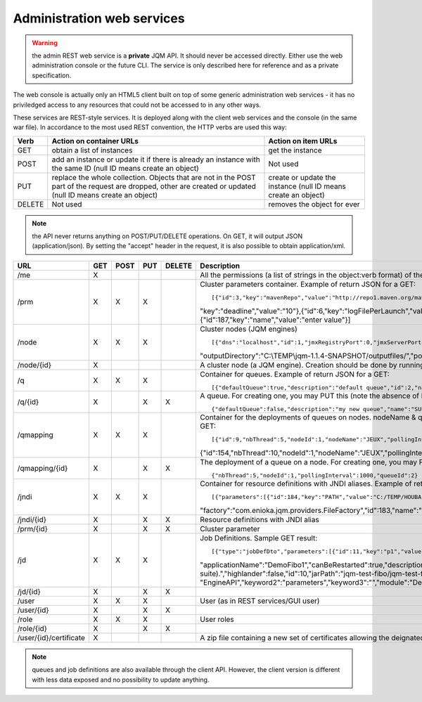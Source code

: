 Administration web services
###########################

.. warning:: the admin REST web service is a **private** JQM API. It should never be accessed directly. Either use the web administration console or the future 
	CLI. The service is only described here for reference and as a private specification.

The web console is actually only an HTML5 client built on top of some generic administration web services - it has no priviledged access
to any resources that could not be accessed to in any other ways.

These services are REST-style services. It is deployed along with the client web services and the console (in the same war file).
In accordance to the most used REST convention, the HTTP verbs are used this way:

+---------+-------------------------------------------------------------------------------------------+----------------------------------------------------------------+
| Verb    | Action on container URLs                                                                  | Action on item URLs                                            |
+=========+===========================================================================================+================================================================+
| GET     | obtain a list of instances                                                                | get the instance                                               |
+---------+-------------------------------------------------------------------------------------------+----------------------------------------------------------------+
| POST    | add an instance or update it if there is already an instance with                         | Not used                                                       |
|         | the same ID (null ID means create an object)                                              |                                                                |
+---------+-------------------------------------------------------------------------------------------+----------------------------------------------------------------+
| PUT     | replace the whole collection. Objects that are not in the POST part                       | create or update the instance (null ID means create an object) |
|         | of the request are dropped, other are created or updated (null ID means create an object) |                                                                |
+---------+-------------------------------------------------------------------------------------------+----------------------------------------------------------------+
| DELETE  | Not used                                                                                  | removes the object for ever                                    |
+---------+-------------------------------------------------------------------------------------------+----------------------------------------------------------------+

.. note:: the API never returns anything on POST/PUT/DELETE operations. On GET, it will output JSON (application/json). By setting the "accept" header in the request, it is 
	also possible to obtain application/xml.

+------------------------+-----+------+-----+--------+------------------------------------------------------------------------------------------------------------------------------------------------------+
| URL                    | GET | POST | PUT | DELETE | Description                                                                                                                                          |
+========================+=====+======+=====+========+======================================================================================================================================================+
| /me                    | X   |      |     |        | All the permissions (a list of strings in the object:verb format) of the currently authenticated user (404 if not authenticated)                     |
+------------------------+-----+------+-----+--------+------------------------------------------------------------------------------------------------------------------------------------------------------+
| /prm                   | X   | X    | X   |        | Cluster parameters container. Example of return JSON for a GET::                                                                                     |
|                        |     |      |     |        |                                                                                                                                                      |
|                        |     |      |     |        | [{"id":3,"key":"mavenRepo","value":"http://repo1.maven.org/maven2/"},{"id":4,"key":"defaultConnection","value":"jdbc/jqm"},{"id":5,                  |
|                        |     |      |     |        | "key":"deadline","value":"10"},{"id":6,"key":"logFilePerLaunch","value":"true"},{"id":7,"key":"internalPollingPeriodMs","value":"10000"},            |
|                        |     |      |     |        | {"id":187,"key":"name","value":"enter value"}]                                                                                                       |
+------------------------+-----+------+-----+--------+------------------------------------------------------------------------------------------------------------------------------------------------------+
| /node                  | X   | X    | X   |        | Cluster nodes (JQM engines)   ::                                                                                                                     |
|                        |     |      |     |        |                                                                                                                                                      |
|                        |     |      |     |        | [{"dns":"localhost","id":1,"jmxRegistryPort":0,"jmxServerPort":0,"jobRepoDirectory":"C:\\TEMP\\jqm-1.1.4-SNAPSHOT/jobs/","name":"JEUX",              |
|                        |     |      |     |        | "outputDirectory":"C:\\TEMP\\jqm-1.1.4-SNAPSHOT/outputfiles/","port":63821,"rootLogLevel":"INFO"}]                                                   |
+------------------------+-----+------+-----+--------+------------------------------------------------------------------------------------------------------------------------------------------------------+
| /node/{id}             | X   |      |     |        | A cluster node (a JQM engine). Creation should be done by running the createnode command line at service setup.                                      |
+------------------------+-----+------+-----+--------+------------------------------------------------------------------------------------------------------------------------------------------------------+
| /q                     | X   | X    | X   |        | Container for queues. Example of return JSON for a GET::                                                                                             |
|                        |     |      |     |        |                                                                                                                                                      |
|                        |     |      |     |        | [{"defaultQueue":true,"description":"default queue","id":2,"name":"DEFAULT"},{"defaultQueue":false,"description":"meuh","id":3,"name":"MEUH"}]       |
+------------------------+-----+------+-----+--------+------------------------------------------------------------------------------------------------------------------------------------------------------+
| /q/{id}                | X   |      | X   | X      | A queue. For creating one, you may PUT this (note the absence of ID)::                                                                               |
|                        |     |      |     |        |                                                                                                                                                      |
|                        |     |      |     |        | {"defaultQueue":false,"description":"my new queue","name":"SUPERQUEUE"}                                                                              |
+------------------------+-----+------+-----+--------+------------------------------------------------------------------------------------------------------------------------------------------------------+
| /qmapping              | X   | X    | X   |        | Container for the deployments of queues on nodes. nodeName & queueName cannot be set - they are only GUI helpers. Example of return JSON for a GET:: |
|                        |     |      |     |        |                                                                                                                                                      |
|                        |     |      |     |        | [{"id":9,"nbThread":5,"nodeId":1,"nodeName":"JEUX","pollingInterval":1000,"queueId":2,"queueName":"DEFAULT"}                                         |
|                        |     |      |     |        | {"id":154,"nbThread":10,"nodeId":1,"nodeName":"JEUX","pollingInterval":60000,"queueId":3,"queueName":"MEUH"}]                                        |
+------------------------+-----+------+-----+--------+------------------------------------------------------------------------------------------------------------------------------------------------------+
| /qmapping/{id}         | X   |      | X   | X      | The deployment of a queue on a node. For creating one, you may PUT this (note the absence of ID. nodeName, queueName would be ignored if set)::      |
|                        |     |      |     |        |                                                                                                                                                      |
|                        |     |      |     |        | {"nbThread":5,"nodeId":1,"pollingInterval":1000,"queueId":2}                                                                                         |
+------------------------+-----+------+-----+--------+------------------------------------------------------------------------------------------------------------------------------------------------------+
| /jndi                  | X   | X    | X   |        | Container for resource definitions with JNDI aliases. Example of return JSON for a GET::                                                             |
|                        |     |      |     |        |                                                                                                                                                      |
|                        |     |      |     |        | [{"parameters":[{"id":184,"key":"PATH","value":"C:/TEMP/HOUBA"}],"auth":"CONTAINER","description":"file or directory",                               |
|                        |     |      |     |        | "factory":"com.enioka.jqm.providers.FileFactory","id":183,"name":"fs/filename","singleton":false,"type":"java.io.File.File"}]                        |
+------------------------+-----+------+-----+--------+------------------------------------------------------------------------------------------------------------------------------------------------------+
| /jndi/{id}             | X   |      | X   | X      | Resource definitions with JNDI alias                                                                                                                 |
+------------------------+-----+------+-----+--------+------------------------------------------------------------------------------------------------------------------------------------------------------+
| /prm/{id}              | X   |      | X   | X      | Cluster parameter                                                                                                                                    |
+------------------------+-----+------+-----+--------+------------------------------------------------------------------------------------------------------------------------------------------------------+
| /jd                    | X   | X    | X   |        | Job Definitions.  Sample GET result::                                                                                                                |
|                        |     |      |     |        |                                                                                                                                                      |
|                        |     |      |     |        | [{"type":"jobDefDto","parameters":[{"id":11,"key":"p1","value":"1"},{"id":12,"key":"p2","value":"2"}],"application":"JQM",                           |
|                        |     |      |     |        | "applicationName":"DemoFibo1","canBeRestarted":true,"description":"Demonstrates the use of parameters and engine API (computes the Fibonacci         |
|                        |     |      |     |        | suite).","highlander":false,"id":10,"jarPath":"jqm-test-fibo/jqm-test-fibo.jar","javaClassName":"com.enioka.jqm.tests.App","keyword1":               |
|                        |     |      |     |        | "EngineAPI","keyword2":"parameters","keyword3":"","module":"Demos","queueId":2}  ]                                                                   |
+------------------------+-----+------+-----+--------+------------------------------------------------------------------------------------------------------------------------------------------------------+
| /jd/{id}               | X   |      | X   | X      |                                                                                                                                                      |
+------------------------+-----+------+-----+--------+------------------------------------------------------------------------------------------------------------------------------------------------------+
| /user                  | X   | X    | X   |        | User (as in REST services/GUI user)                                                                                                                  |
|                        |     |      |     |        |                                                                                                                                                      |
+------------------------+-----+------+-----+--------+------------------------------------------------------------------------------------------------------------------------------------------------------+
| /user/{id}             | X   |      | X   | X      |                                                                                                                                                      |
+------------------------+-----+------+-----+--------+------------------------------------------------------------------------------------------------------------------------------------------------------+
| /role                  | X   | X    | X   |        | User roles                                                                                                                                           |
|                        |     |      |     |        |                                                                                                                                                      |
+------------------------+-----+------+-----+--------+------------------------------------------------------------------------------------------------------------------------------------------------------+
| /role/{id}             | X   |      | X   | X      |                                                                                                                                                      |
+------------------------+-----+------+-----+--------+------------------------------------------------------------------------------------------------------------------------------------------------------+
| /user/{id}/certificate | X   |      |     |        | A zip file containing a new set of certificates allowing the deignated user to authantify. Only used when internal PKI is used.                      |
+------------------------+-----+------+-----+--------+------------------------------------------------------------------------------------------------------------------------------------------------------+

.. note:: queues and job definitions are also available through the client API. However, the client version is different with less data exposed and no
  possibility to update anything.